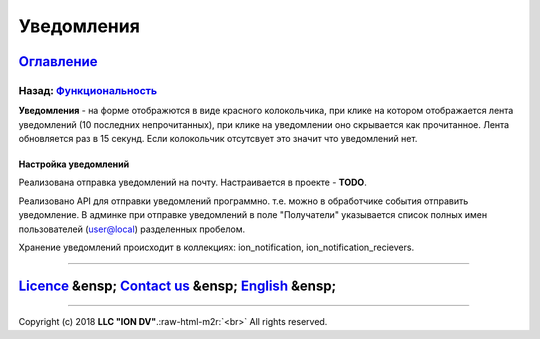 .. role:: raw-html-m2r(raw)
   :format: html

Уведомления
===========
`Оглавление </docs/ru/index.md>`_
~~~~~~~~~~~~~~~~~~~~~~~~~~~~~~~~~~~~~
Назад: `Функциональность <functionality.md>`_
^^^^^^^^^^^^^^^^^^^^^^^^^^^^^^^^^^^^^^^^^^^^^^^^^

**Уведомления** - на форме отображются в виде красного колокольчика, при клике на котором отображается лента уведомлений (10 последних непрочитанных), при клике на уведомлении оно скрывается как прочитанное. Лента обновляется раз в 15 секунд. Если колокольчик отсутсвует это значит что уведомлений нет.

Настройка уведомлений
---------------------

Реализована отправка уведомлений на почту. Настраивается в проекте - **TODO**.

Реализовано API для отправки уведомлений программно. т.е. можно в обработчике события отправить уведомление.
В админке при отправке уведомлений в поле "Получатели" указывается список полных имен пользователей (user@local) разделенных пробелом.

Хранение уведомлений происходит в коллекциях: ion_notification, ion_notification_recievers.

----

`Licence </LICENSE>`_ &ensp;  `Contact us <https://iondv.com/portal/contacts>`_ &ensp;  `English </docs/en/2_system_description/functionality/printed_forms.md>`_   &ensp;
~~~~~~~~~~~~~~~~~~~~~~~~~~~~~~~~~~~~~~~~~~~~~~~~~~~~~~~~~~~~~~~~~~~~~~~~~~~~~~~~~~~~~~~~~~~~~~~~~~~~~~~~~~~~~~~~~~~~~~~~~~~~~~~~~~~~~~~~~~~~~~~~~~~~~~~~~~~~~~~~~~~~~~~~~~~~~~~~~~~~~~


.. raw:: html

   <div><img src="https://mc.iondv.com/watch/local/docs/framework" style="position:absolute; left:-9999px;" height=1 width=1 alt="iondv metrics"></div>


----

Copyright (c) 2018 **LLC "ION DV"**.\ :raw-html-m2r:`<br>`
All rights reserved. 
